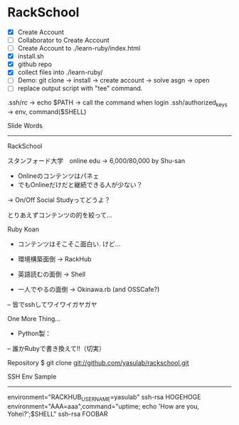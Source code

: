 * RackSchool
- [X] Create Account
- [ ] Collaborator to Create Account
- [ ] Create Account to ./learn-ruby/index.html
- [X] install.sh
- [X] github repo
- [X] collect files into ./learn-ruby/
- [ ] Demo: git clone -> install -> create account -> solve asgn -> open
- [ ] replace output script with "tee" command.

.ssh/rc -> echo $PATH -> call the command when login
.ssh/authorized_keys -> env, command($SHELL)

Slide Words
-----------
RackSchool

スタンフォード大学　online edu -> 6,000/80,000 by Shu-san
- Onlineのコンテンツはパネェ
- でもOnlineだけだと継続できる人が少ない？
-> On/Off Social Studyってどうよ？

とりあえずコンテンツの的を絞って...

Ruby Koan
- コンテンツはそこそこ面白い. けど...

- 環境構築面倒 -> RackHub
- 英語読むの面倒 -> Shell
- 一人でやるの面倒 -> Okinawa.rb (and OSSCafe?)
-- 皆でsshしてワイワイガヤガヤ

One More Thing...
- Python製：
-- 誰かRubyで書き換えて!!（切実）

Repository
  $ git clone git://github.com/yasulab/rackschool.git


SSH Env Sample
--------------
environment="RACKHUB_USERNAME=yasulab" ssh-rsa HOGEHOGE
environment="AAA=aaa",command="uptime; echo 'How are you, Yohei?';$SHELL" ssh-rsa FOOBAR
